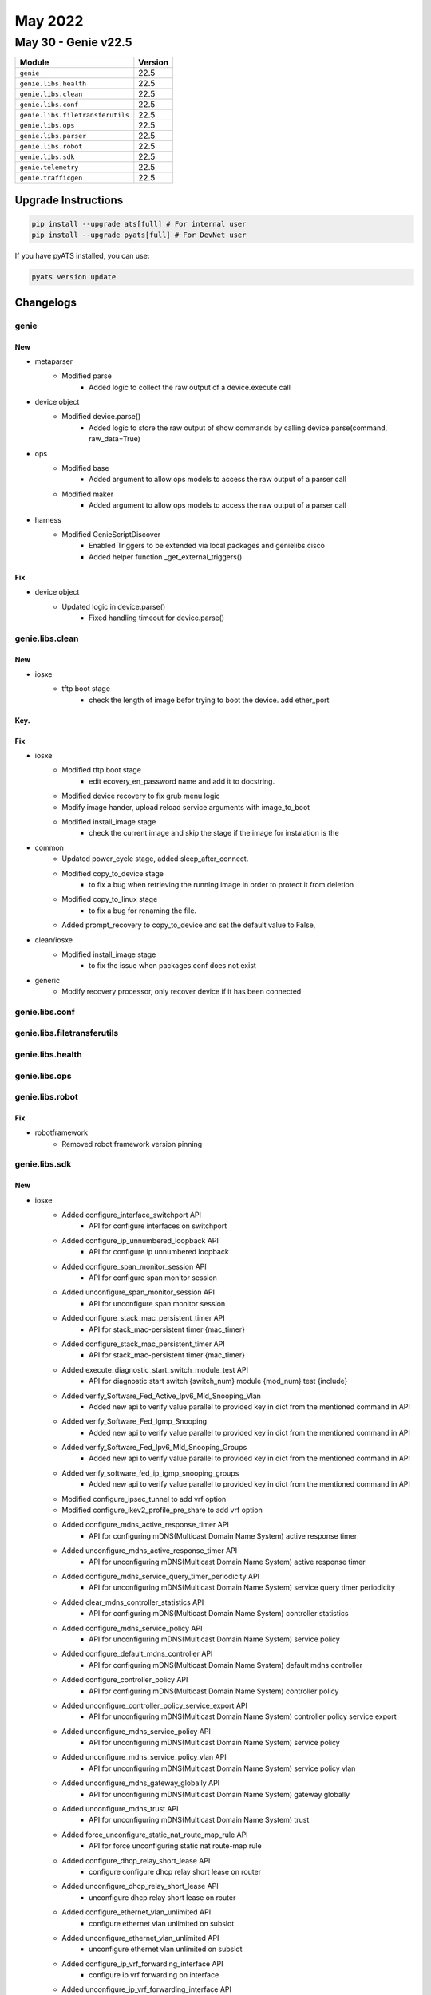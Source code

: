 May 2022
========

May 30 - Genie v22.5
------------------------



+-----------------------------------+-------------------------------+
| Module                            | Version                       |
+===================================+===============================+
| ``genie``                         | 22.5                          |
+-----------------------------------+-------------------------------+
| ``genie.libs.health``             | 22.5                          |
+-----------------------------------+-------------------------------+
| ``genie.libs.clean``              | 22.5                          |
+-----------------------------------+-------------------------------+
| ``genie.libs.conf``               | 22.5                          |
+-----------------------------------+-------------------------------+
| ``genie.libs.filetransferutils``  | 22.5                          |
+-----------------------------------+-------------------------------+
| ``genie.libs.ops``                | 22.5                          |
+-----------------------------------+-------------------------------+
| ``genie.libs.parser``             | 22.5                          |
+-----------------------------------+-------------------------------+
| ``genie.libs.robot``              | 22.5                          |
+-----------------------------------+-------------------------------+
| ``genie.libs.sdk``                | 22.5                          |
+-----------------------------------+-------------------------------+
| ``genie.telemetry``               | 22.5                          |
+-----------------------------------+-------------------------------+
| ``genie.trafficgen``              | 22.5                          |
+-----------------------------------+-------------------------------+

Upgrade Instructions
^^^^^^^^^^^^^^^^^^^^

.. code-block:: bash

    pip install --upgrade ats[full] # For internal user
    pip install --upgrade pyats[full] # For DevNet user

If you have pyATS installed, you can use:

.. code-block:: bash

    pyats version update




Changelogs
^^^^^^^^^^

genie
"""""
--------------------------------------------------------------------------------
                                      New
--------------------------------------------------------------------------------

* metaparser
    * Modified parse
        * Added logic to collect the raw output of a device.execute call

* device object
    * Modified device.parse()
        * Added logic to store the raw output of show commands by calling device.parse(command, raw_data=True)

* ops
    * Modified base
        * Added argument to allow ops models to access the raw output of a parser call
    * Modified maker
        * Added argument to allow ops models to access the raw output of a parser call

* harness
    * Modified GenieScriptDiscover
        * Enabled Triggers to be extended via local packages and genielibs.cisco
        * Added helper function _get_external_triggers()


--------------------------------------------------------------------------------
                                      Fix
--------------------------------------------------------------------------------

* device object
    * Updated logic in device.parse()
        * Fixed handling timeout for device.parse()



genie.libs.clean
""""""""""""""""
--------------------------------------------------------------------------------
                                      New
--------------------------------------------------------------------------------

* iosxe
    * tftp boot stage
        * check the length of image befor trying to boot the device. add ether_port


--------------------------------------------------------------------------------
                                      Key.
--------------------------------------------------------------------------------


--------------------------------------------------------------------------------
                                      Fix
--------------------------------------------------------------------------------

* iosxe
    * Modified tftp boot stage
        * edit ecovery_en_password name and add it to docstring.
    * Modified device recovery to fix grub menu logic
    * Modify image hander, upload reload service arguments with image_to_boot
    * Modified install_image stage
        * check the current image and skip the stage if the image for instalation is the

* common
    * Updated power_cycle stage, added sleep_after_connect.
    * Modified copy_to_device stage
        * to fix a bug when retrieving the running image in order to protect it from deletion
    * Modified copy_to_linux stage
        * to fix a bug for renaming the file.
    * Added prompt_recovery to copy_to_device and set the default value to False,

* clean/iosxe
    * Modified install_image stage
        * to fix the issue when packages.conf does not exist

* generic
    * Modify recovery processor, only recover device if it has been connected



genie.libs.conf
"""""""""""""""

genie.libs.filetransferutils
""""""""""""""""""""""""""""

genie.libs.health
"""""""""""""""""

genie.libs.ops
""""""""""""""

genie.libs.robot
""""""""""""""""
--------------------------------------------------------------------------------
                                      Fix
--------------------------------------------------------------------------------

* robotframework
    * Removed robot framework version pinning



genie.libs.sdk
""""""""""""""
--------------------------------------------------------------------------------
                                      New
--------------------------------------------------------------------------------

* iosxe
    * Added configure_interface_switchport API
        * API for configure interfaces on switchport
    * Added configure_ip_unnumbered_loopback API
        * API for configure ip unnumbered loopback
    * Added configure_span_monitor_session API
        * API for configure span monitor session
    * Added unconfigure_span_monitor_session API
        * API for unconfigure span monitor session
    * Added configure_stack_mac_persistent_timer API
        * API for stack_mac-persistent timer {mac_timer}
    * Added configure_stack_mac_persistent_timer API
        * API for stack_mac-persistent timer {mac_timer}
    * Added execute_diagnostic_start_switch_module_test API
        * API for diagnostic start switch {switch_num} module {mod_num} test {include}
    * Added verify_Software_Fed_Active_Ipv6_Mld_Snooping_Vlan
        * Added new api to verify value parallel to provided key in dict from the mentioned command in API
    * Added verify_Software_Fed_Igmp_Snooping
        * Added new api to verify value parallel to provided key in dict from the mentioned command in API
    * Added verify_Software_Fed_Ipv6_Mld_Snooping_Groups
        * Added new api to verify value parallel to provided key in dict from the mentioned command in API
    * Added verify_software_fed_ip_igmp_snooping_groups
        * Added new api to verify value parallel to provided key in dict from the mentioned command in API
    * Modified configure_ipsec_tunnel to add vrf option
    * Modified configure_ikev2_profile_pre_share to add vrf option
    * Added configure_mdns_active_response_timer API
        * API for configuring mDNS(Multicast Domain Name System) active response timer
    * Added unconfigure_mdns_active_response_timer API
        * API for unconfiguring mDNS(Multicast Domain Name System) active response timer
    * Added configure_mdns_service_query_timer_periodicity API
        * API for unconfiguring mDNS(Multicast Domain Name System) service query timer periodicity
    * Added clear_mdns_controller_statistics API
        * API for configuring mDNS(Multicast Domain Name System) controller statistics
    * Added configure_mdns_service_policy API
        * API for unconfiguring mDNS(Multicast Domain Name System) service policy
    * Added configure_default_mdns_controller API
        * API for configuring mDNS(Multicast Domain Name System) default mdns controller
    * Added configure_controller_policy API
        * API for configuring mDNS(Multicast Domain Name System) controller policy
    * Added unconfigure_controller_policy_service_export API
        * API for unconfiguring mDNS(Multicast Domain Name System) controller policy service export
    * Added unconfigure_mdns_service_policy API
        * API for unconfiguring mDNS(Multicast Domain Name System) service policy
    * Added unconfigure_mdns_service_policy_vlan API
        * API for unconfiguring mDNS(Multicast Domain Name System) service policy vlan
    * Added unconfigure_mdns_gateway_globally API
        * API for unconfiguring mDNS(Multicast Domain Name System) gateway globally
    * Added unconfigure_mdns_trust API
        * API for unconfiguring mDNS(Multicast Domain Name System) trust
    * Added force_unconfigure_static_nat_route_map_rule API
        * API for force unconfiguring static nat route-map rule
    * Added configure_dhcp_relay_short_lease API
        * configure configure dhcp relay short lease on router
    * Added unconfigure_dhcp_relay_short_lease API
        * unconfigure dhcp relay short lease on router
    * Added configure_ethernet_vlan_unlimited API
        * configure ethernet vlan unlimited on subslot
    * Added unconfigure_ethernet_vlan_unlimited API
        * unconfigure ethernet vlan unlimited on subslot
    * Added configure_ip_vrf_forwarding_interface API
        * configure ip vrf forwarding on interface
    * Added unconfigure_ip_vrf_forwarding_interface API
        * unconfigure ip vrf forwarding on interface
    * Added create_ip_vrf API
        * create ip vrf on router
    * Added delete_ip_vrf API
        * delete ip vrf on router
    * Added enable_dhcp_relay_information_option API
        * configure dhcp relay information option on router
    * Added disable_dhcp_relay_information_option API
        * unconfigure dhcp relay information option on router
    * Added API 'execute_diagnostic_start_module_test'
    * Added configure_hw_module_breakout API
        * configuring hw_module breakout
    * Added unconfigure_hw_module_breakout API
        * unconfiguring hw_module breakout
    * Added configure_vpdn_group API
    * Added unconfigure_vpdn_group API
    * Added configure_ip_ospf_mtu_ignore
        * Added new API for configuring ip ospf mtu-ignore
    * Added unconfigure_ip_ospf_mtu_ignore
        * Added new API for unconfiguring ip ospf mtu-ignore
    * Added Verify_ospf_icmp_ping
        * Verifying "ping <ip> df size <size>"
    * Added configure_dope_wrsp API
        * Added new API to configure WRSP parameters in dope shell
    * Added get_show_derived_interface_dict API
        * get_show_derived_interface_dict to get the IPv4 and IPv6 ACLs
    * Added clear_ip_traffic API
        * clear_ip_traffic to clear ip traffic counters
    * modified API 'configure_nve_interface'
        * Added l3vni option for nve interface
    * Added configure_switchport_trunk_vlan API
        * Configure switchport trunk vlan on Device
    * Added configure_switchport_trunk_vlan_with_speed_and_duplex API
        * Configure switchport trunk vlan on interface with speed and duplex type on Device
    * Added get_switch_qos_queue_config_on_interface API
        * Get platform hardware fed on switch and qos queue config on Interface
    * Added config_policy_map_on_device API
        * Configure policy-map type on Device
    * Added perform_telnet API
        * API to perform telnet
    * Updated execute_card_OIR API
        * API for Card OIR powercycle
    * Updated execute_card_OIR_remove API
        * API for Card OIR remove
    * Updated execute_card_OIR_insert API
        * API for Card OIR insert
    * Added verify_matm_mactable API
    * Added API for configure ipv6 static route
        * 'configure_ipv6_static_route'
    * Added API for un-configure ipv6 static route
        * 'unconfigure_ipv6_static_route'


--------------------------------------------------------------------------------
                                      Fix
--------------------------------------------------------------------------------

* iosxe
    * Added API configure_local_span_source
        * added api to configure local span for source interface
    * Added API configure_local_span_destination
        * added api to configure local span to specficy destination interface
    * Added API remove_all_span
        * added api to unconfigure all span session
    * Added `verify_ptp_profile` API to verify the configured ptp profile using "show run | include ptp" command
    * Modified api 'transceiver_info'
        * changed the comments according to the function args
    * Modified `execute_write_memory` API, added dialog to handle confirm prompt
    * Modified configure_enable_nat_scale API
        * Added dialog to configure_enable_nat_scale
    * Modified configure_fnf_exporter API
        * Made few arguments as optional
    * Modified configure_fnf_record API
        * Made collect interface as Optional
    * Modified api 'verify_file_exists'
        * Api returns False if folder and/or file does not exist
    * Modified API for configure/unconfigure ipsec tunnel
        * 'configure_ipsec_tunnel'
        * 'unconfigure_ipsec_tunnel'
    * Modified API for configure ikev2 profile pre share
        * 'configure_ikev2_profile_pre_share'

* generic
    * Fix copy_to_device API filename path
    * Add support for sshtunnel host as proxy for copy_to_device and copy_from_device APIs

* all
    * Modified
        * Ignore unconnected devices in learn_system_defaults setup subsection

* ios
    * Modified `execute_write_memory` API, added dialog to handle confirm prompt
    * Modified api 'verify_file_exists'
        * Api returns False if folder and/or file does not exist

* blitz
    * gNMI subscibe ONCE and POLL not working
        * Fix thread handling for action, add poll message, fix verification.
    * Fix for gNMI subscibe and get returns validation not working for Boolean "False" and 0 values
        * Fix for xpath appending an extra '/' at the start, causing error in validation.
    * loop action
        * fixed the markup issue with range


--------------------------------------------------------------------------------
                                    Modified
--------------------------------------------------------------------------------

* iosxe
    * Modified clear_crypto_session API
        * clear_crypto_session to clear crypto sessions
    * Modified perform_ssh API
        * API to perform ssh



genie.libs.parser
"""""""""""""""""
--------------------------------------------------------------------------------
                                      New
--------------------------------------------------------------------------------

* iosxe
    * Added ShowNhrpStats
        * show nhrp stats
    * Added ShowNhrpStatsDetail
        * show nhrp stats detail
    * Added ShowMatmMacTable
        * show platform software fed {state} matm macTable vlan {vlan}
    * Added ShowIgmpSnooping
        * show platform software fed {state} ip igmp snooping vlan {vlan}
    * Added ShowIgmpSnoopingGroups
        * show platform software fed {state} ip igmp snooping groups vlan {vlan}
    * Added ShowIpv6MldSnoopingGroups
        * show platform software fed {state} ipv6 mld snooping groups vlan {vlan}
    * Added ShowFedActiveIpv6MldSnoopingVlan
        * show platform software fed {state} ipv6 mld snooping vlan {vlan}
    * Added ShowBfdSummaryHost
        * Added new parser for cli "show bfd summary host"
    * Added ShowCryptoGdoiGm
        * Added new parser for cli "show crypto gdoi gm"
    * Added ShowCryptoIkev2SaRemoteDetail parser
        * show crypto ikev2 sa remote {ip_address} detail
    * Added ShowCryptoIkev2SaRemote parser
        * show crypto ikev2 sa remote {ip_address}
    * Added ShowCryptoSocketsInternal
        * show crypto sockets internal
    * Added ShowDmvpnCountStatus
        * added new parser for cli "show dmvpn | count Status {service}"
    * Added ShowIpNhrp
        * show ip nhrp
    * Added ShowIpNhrpDetail
        * show ip nhrp detail
    * Added ShowIpNhrpNhs
        * show ip nhrp nhs
        * show ip nhrp nhs {tunnel}
    * Added ShowIpNhrpNhsDetail
        * show ip nhrp nhs detail
        * show ip nhrp nhs {tunnel} detail
    * Adding new schema and parser in Show_platform.py
        * Added schema and parser for ShowPlatformSoftwareFedIpsecCounter
    * Added ShowU2MSR
        * show plshow platform hardware qfp active feature uni-sr
    * Added ShowPowerInlineDetail
        * show power inline {interface} detail
    * Added ShowPowerInlinePolice
        * show power inline police
        * show power inline police {interface}
    * Added 'ShowRunIncludePtp' schema and parser
        * show run | include ptp
    * Added ShowSdwanAppHostingOperData
        * for 'show sdwan app-hosting oper-data'
    * Added ShowUtdEngineStandardStatistics
        * show utd engine standard statistics
    * Added ShowUtdEngineStandardStatisticsDaqAll
        * show utd engine standard statistics daq all
    * Added ShowModule
        * show module
    * Added ShowRedundancyRpr
        * show redundancy rpr
    * Added subclass ShowLispInstanceIdEthernetMapCacheRAR and ShowLispInstanceIdEthernetMapCachePrefixRAR for parsing Map-Cache RAR and Map-Cache RAR prefix inheriting from Superparsers
    * Modified superparser ShowLispMapCacheSuperParser and ShowLispIpMapCachePrefixSuperParser
    * Added ShowPlatformHardwareVoltageMarginSwitch
        * show platform hardware voltage margin switch {mode} rp active
    * Modified the ShowLogging
        * Fix for local variable referenced before assignment
    * Added ShowIpv6NhrpSummary
        * added new parser for cli "show ipv6 nhrp summary"
    * Added parsers for the following show commands
        * ShowLispInstanceServerRAR
            * show lisp {lisp_id} instance-id {instance_id} ethernet server reverse-address-resolution parser
            * show lisp instance-id {instance_id} ethernet server reverse-address-resolution
        * ShowLispInstanceServerRARDetail
            * show lisp {lisp_id} instance-id {instance_id} ethernet server reverse-address-resolution detail
            * show lisp {lisp_id} instance-id {instance_id} ethernet server reverse-address-resolution {mac}
            * show lisp instance-id {instance_id} ethernet server reverse-address-resolution detail
            * show lisp instance-id {instance_id} ethernet server reverse-address-resolution detail {mac}
    * Added ShowDerivedConfigInterface
        * Added show derived-config interface <>  parser
    * Added ShowMemoryDebugLeaksChunks parser
        * Parser for 'show memory debug leaks chunks' command
    * Added ShowIpNhrpStats
        * show ip nhrp stats
        * show ip nhrp stats {tunnel}
    * Added ShowIpNhrpStatsDetail
        * show ip nhrp stats detail
        * show ip nhrp stats {tunnel} detail

* iosxr
    * Added show vrrp commads
        * Show vrrp detail
        * show vrrp statistics
        * show vrrp summary
    * Adding new schema and parser in Show_lldp.py
        * Added schema and parser for ShowLldpNeighborsInterfaceIdDetail
    * Added Showhsrpbfd
        * show hsrp bfd
        * show hsrp bfd {interface}
        * show hsrp bfd {interface} {destination_ip}
    * Modified ShowHsrpDetail
        * show hsrp {address_family} {interface} {group_number} detail
    * Added ShowHsrpStatistics
        * show hsrp statistics
        * show hsrp {interface} statistics
        * show hsrp {interface} {group_number} statistics
    * Added ShowHsrpStatus
        * show hsrp status


--------------------------------------------------------------------------------
                                      Fix
--------------------------------------------------------------------------------

* iosxe
    * Modified ShowIpOspfInterface
        * Changed regex pattern <p2> to cover the case where Interface is unnumbered
    * Modified ShowIpOspfInterface2
        * Changed regex pattern <p2> to cover the case where Interface is unnumbered
        * Change <cmd> to <cli_command> so that the class ShowIpOspfInterface2 is reached
        * Update json file for the class ShowIpOspfInterface2
        * Create folder-based testing files
    * Modified ShowPowerInlinePriority
        * Added optional power_inline_auto_shutdown for 9400 Platform.
        * Updated regex pattern <p1a> <p2> for 9400 Platform.
        * Converted the interface name to use long name to align with other POE parsers.
    * Modified ShowPowerInlineUpoePlus
        * Updated regex pattern <p1> to match 'n/a' for type.
    * Modified ShowPowerInlineUpoePlusModule
        * Changed ieee_mode to optional.
        * Added regex pattern <p1a> for 9400 Platform.
        * Converted the interface name to use long name to align with other POE parsers.
    * Modified ShowVersion
        * Updated regex to parse build information
    * Fixed an error in show lisp instance-id <> ethernet server reverse-address-resolution mac <> command.
    * Modified ShowCryptoIkev2StatsExchange
        * Added key Any to schema, to take into account variations in output.
        * Updated regex to take into consideration, spaces in output.
        * Updated ShowCryptoIkev2StatsExchange class with respect to change in schema.
    * Modified ShowDmvpnCountStatus
        * Updated parser class to incorporate IPv6 variant.
    * Modified ShowIpMroute
        * Changed the code to handle multiple interface of different name to escape suffix appending
    * Modified ShowIpNhrpStats
        * Added code for "show nhrp stats",'show ipv6 nhrp stats','show nhrp stats {tunnel}','show ipv6 nhrp stats {tunnel}' CLI commands
        * Updated ShowIpNhrpStats class with respect to addition of commands included.
    * Modified ShowMdnsSdSummary
        * Updated regex to verify entire output
    * Modified ShowLispEidWatch
    * Modified ShowLispIpMapCachePrefixSuperParser
    * Modified ShowLispDatabaseEid
    * Modified ShowLispSiteDetailSuperParser
    * Modified ShowLispMapCacheSuperParser
    * Modified ShowLispIpv4PublisherRloc
    * Modified ShowLispIpv4PublisherRlocSchema
    * Modified ShowLispService
    * Modified ShowLispPublicationPrefixSchema
    * No backward compatible
    * Modified ShowLispEthernetMapCachePrefix
    * Modified ShowLispSiteDetailSuperParser
    * No backward compatible
    * Modified ShowLispMapCacheSuperParser
        * Changed "metric" in Schema to accept int and None
        * Changed regex for "metric" to accept '-' along with integers
    * Modified ShowTelemetryIETFSubscription/ShowTelemetryIETFSubscriptionDetail
        * added keywords "all", "configured", "dynamic", "permanent", "brief" to list of supported CLIs
    * Modified ShowMdnsSdSummary
        * Updated regex to verify latest release output
    * Modified ShowPlatformNatTranslations
        * Modify the regular expression to accept any number of digits
    * Modified ShowIsisDatabaseVerbose
        * Non-backwards compatible change Removed the segment routing key from the flex algo sub dictionary as it does not belong in that location
    * Modified ShowIsisDatabaseVerbose
        * Added new keys for uni link loss and appl spec uni link loss in the show isis database parser
    * Modified ShowRunInterface
        * Updated in schema "cdp enable" optional in the output
    * Modified ShowIpNhrpTrafficDetail
        * Added new argument to support ipv6.
    * Modified ShowIpNhrpTraffic
        * Added new argument to support ipv6
    * Modified ShowPost
        * Modified ShowPost parser and schema to fetch details of two devices.
    * Modified ShowPlatformIfmMapping
        * Removed the int data type from optional variables ifg_id, first_serdes, last_serdes
    * Modified ShowInventory
        * Added two more interfaces in if condition.
    * Modified ShowLicenseTechSupport
        * Added optional key <smartagenttelemetryrumreportmax> to schema.
        * Added optional key <smartagentrumtelemetryrumstoremin> to schema.
    * Modified ShowTcpProxyStatistics
        * Added optional key dre_bypass_received_from_peer to schema
        * Added optional key dre_bypass_hints_sent to schema
        * Added optional key dre_smb_bypass_success_received to schema
        * Added optional key dre_http_bypass_success_received to schema
    * Modified ShowIpMroute
        * Added keys iif_lisp_rloc, iif_lisp_group under incoming_interface_list
        * Added keys extranet_vrf and {e_src,e_grp,e_uptime,e_expire,e_oif_count,e_flags} under newly created extranet_rx_vrf_list
        * Modified incoming_interface_list regex to include parsing of the two above mentioned additional keys
    * Modified ShowSystemIntegrityAllMeasurementNonce
        * Modified the regex pattern of p5 to support smu package
    * Modified ShowPlatformTcamPbrNat
        * Modified ShowPlatformTcamPbrNat cli_command to run on SVL and HA setup

* nxos
    * Modified RunBashTop
        * Modified regex pattern in Cpu, Mib mem and swap for fixing missing key error.
        * For <p4_1>, <p5_1> and <p6> added conversion to support k to Mib and m to Mib

* utils
    * common
        * Removed duplicated key Two
    * common
        * Added new keys Fif, Fifty, Two, TwoH

* updated argument.json class to include changes for ipv6.

* added golden_output_arguments.json file

* iosxr
    * modified ShowPimVrfInterfaceDetail
        * Updated regex pattern p9 and p10 to accommodate for optional output "(config  xx)" for Propagation delay and Override Interval
    * Modified ShowLldpTrafficInterfaceId
        * Added last_clear in a schema.
    * Modified ShowVrrpDetail
        * Updated regex pattern <p20> to accommodate master_name and number_of_slave.
        * Updated regex pattern <p21> to accommodate slave_to
        * Updated regex pattern <p22> to accommodate authentication_string
        * Updated regex pattern <p23> to accommodate master_router_ip and master_router_priority


--------------------------------------------------------------------------------
                                    Modified
--------------------------------------------------------------------------------

* iosxe
    * Updated ShowCryptoIkev2Session
        * Modified show crypto ikev2 session parser for the latest output change in 17.9


